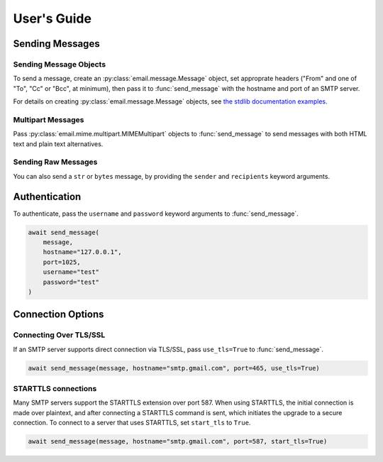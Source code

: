 .. module:: aiosmtplib
    :noindex:

User's Guide
============

Sending Messages
----------------

Sending Message Objects
~~~~~~~~~~~~~~~~~~~~~~~

To send a message, create an :py:class:`email.message.Message` object, set
approprate headers ("From" and one of "To", "Cc" or "Bcc", at minimum), then
pass it to :func:`send_message` with the hostname and port of an SMTP server.

For details on creating :py:class:`email.message.Message` objects, see `the
stdlib documentation examples
<https://docs.python.org/3.7/library/email.examples.html>`_.


.. testcode::

    import asyncio
    from email.mime.text import MIMEText

    from aiosmtplib import send_message

    async def send_hello_world():
        message = MIMEText("Sent via aiosmtplib")
        message["From"] = "root@localhost"
        message["To"] = "somebody@example.com"
        message["Subject"] = "Hello World!"

        await send_message(message, hostname="127.0.0.1", port=1025)

    event_loop = asyncio.get_event_loop()
    event_loop.run_until_complete(send_hello_world())


Multipart Messages
~~~~~~~~~~~~~~~~~~

Pass :py:class:`email.mime.multipart.MIMEMultipart` objects to
:func:`send_message` to send messages with both HTML text and plain text
alternatives.

.. testcode::

    from email.mime.multipart import MIMEMultipart
    from email.mime.text import MIMEText


    message = MIMEMultipart("alternative")
    message["From"] = "root@localhost"
    message["To"] = "somebody@example.com"
    message["Subject"] = "Hello World!"

    plain_text_message = MIMEText("hello", "plain", "utf-8")
    html_message = MIMEText(
        "<html><body><h1>Hello</h1></body></html>", "html", "utf-8"
    )
    message.attach(plain_text_message)
    message.attach(html_message)


Sending Raw Messages
~~~~~~~~~~~~~~~~~~~~

You can also send a ``str`` or ``bytes`` message, by providing the ``sender``
and ``recipients`` keyword arguments.

.. testcode::

    import asyncio

    from aiosmtplib import send_message

    async def send_hello_world():
        message = """To: somebody@example.com
        From: root@localhost
        Subject: Hello World!

        Sent via aiosmtplib
        """

        await send_message(
            message,
            sender="root@localhost",
            recipients=["somebody@example.com"],
            hostname="127.0.0.1",
            port=1025
        )

    event_loop = asyncio.get_event_loop()
    event_loop.run_until_complete(send_hello_world())


Authentication
--------------

To authenticate, pass the ``username`` and ``password`` keyword arguments to
:func:`send_message`.

.. code-block:: python

    await send_message(
        message,
        hostname="127.0.0.1",
        port=1025,
        username="test"
        password="test"
    )


Connection Options
------------------

Connecting Over TLS/SSL
~~~~~~~~~~~~~~~~~~~~~~~

If an SMTP server supports direct connection via TLS/SSL, pass ``use_tls=True``
to :func:`send_message`.

.. code-block:: python

    await send_message(message, hostname="smtp.gmail.com", port=465, use_tls=True)


STARTTLS connections
~~~~~~~~~~~~~~~~~~~~

Many SMTP servers support the STARTTLS extension over port 587. When using
STARTTLS, the initial connection is made over plaintext, and after connecting
a STARTTLS command is sent, which initiates the upgrade to a secure connection.
To connect to a server that uses STARTTLS, set ``start_tls`` to ``True``.

.. code-block:: python

    await send_message(message, hostname="smtp.gmail.com", port=587, start_tls=True)
